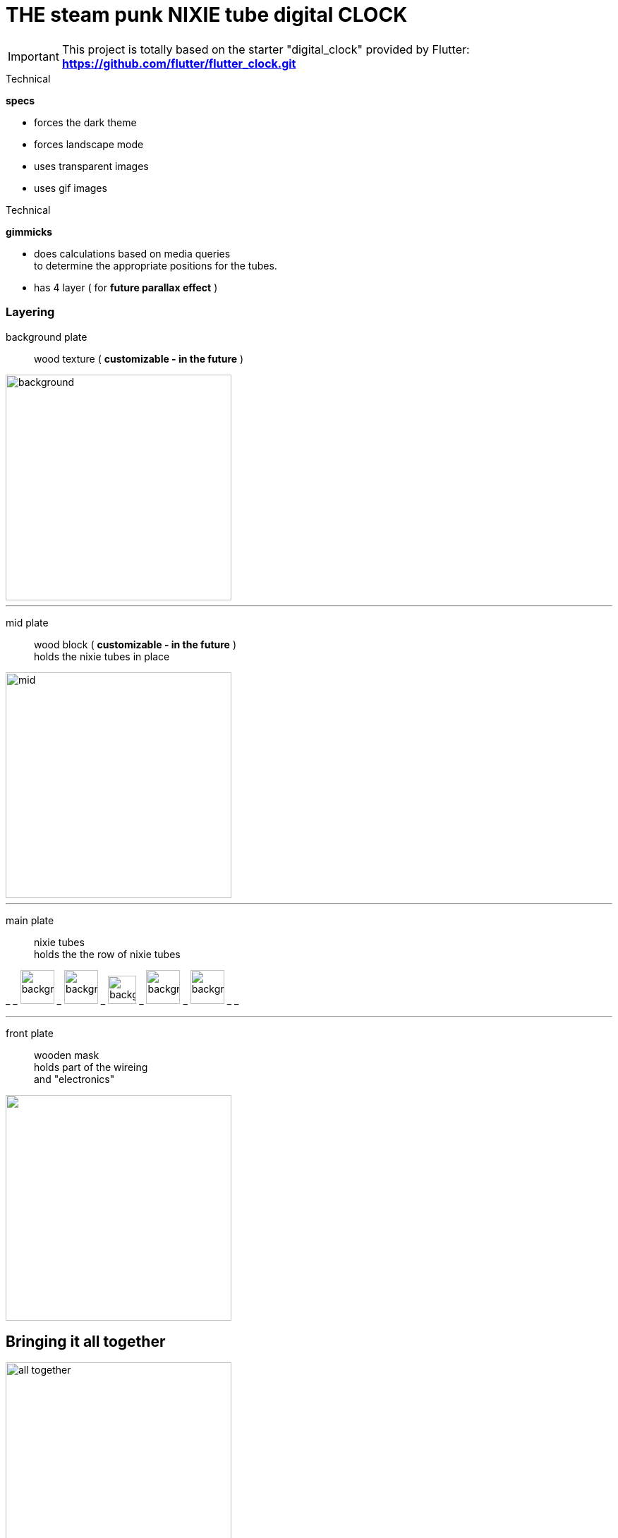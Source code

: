 # THE steam punk NIXIE tube digital CLOCK

IMPORTANT: This project is totally based on the starter "digital_clock" provided by Flutter:
*https://github.com/flutter/flutter_clock.git*

.Technical
****
*specs*

* forces the dark theme
* forces landscape mode
* uses transparent images
* uses gif images
****

.Technical
****
*gimmicks*

* does calculations based on media queries +
  to determine the appropriate positions for the tubes.
* has 4 layer ( for *future parallax effect* )
****

=== Layering

background plate::

    wood texture ( *customizable - in the future* )

image::assets/bgrounds/simplebg.png["background",320]
___
mid plate::

    wood block ( *customizable - in the future* ) +
    holds the nixie tubes in place

image::assets/nixies/sep.png["mid",320]
___


main plate::

    nixie tubes +
    holds the the row of nixie tubes

_ _
image:assets/nixies/002.png["background",48] _
image:assets/nixies/003.png["background",48] _
image:assets/nixies/blinker.gif["background",40] _
image:assets/nixies/005.png["background",48] _
image:assets/nixies/009.png["background",48] _ _

___

front plate::

    wooden mask +
    holds part of the wireing +
    and "electronics"

image::assets/nixies/mask.png["",320]

== Bringing it all together

image::final-product.png["all together",320]
